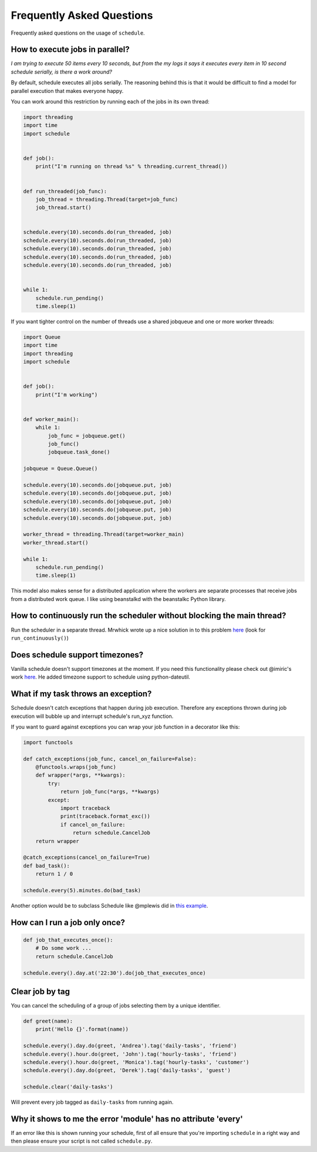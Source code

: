 .. _frequently-asked-questions:

Frequently Asked Questions
==========================

Frequently asked questions on the usage of ``schedule``.

How to execute jobs in parallel?
~~~~~~~~~~~~~~~~~~~~~~~~~~~~~~~~

*I am trying to execute 50 items every 10 seconds, but from the my logs it says it executes every item in 10 second schedule serially, is there a work around?*

By default, schedule executes all jobs serially. The reasoning behind this is that it would be difficult to find a model for parallel execution that makes everyone happy.

You can work around this restriction by running each of the jobs in its own thread:

.. code-block:: python

    import threading
    import time
    import schedule


    def job():
        print("I'm running on thread %s" % threading.current_thread())


    def run_threaded(job_func):
        job_thread = threading.Thread(target=job_func)
        job_thread.start()


    schedule.every(10).seconds.do(run_threaded, job)
    schedule.every(10).seconds.do(run_threaded, job)
    schedule.every(10).seconds.do(run_threaded, job)
    schedule.every(10).seconds.do(run_threaded, job)
    schedule.every(10).seconds.do(run_threaded, job)


    while 1:
        schedule.run_pending()
        time.sleep(1)

If you want tighter control on the number of threads use a shared jobqueue and one or more worker threads:

.. code-block:: python

    import Queue
    import time
    import threading
    import schedule


    def job():
        print("I'm working")


    def worker_main():
        while 1:
            job_func = jobqueue.get()
            job_func()
            jobqueue.task_done()

    jobqueue = Queue.Queue()

    schedule.every(10).seconds.do(jobqueue.put, job)
    schedule.every(10).seconds.do(jobqueue.put, job)
    schedule.every(10).seconds.do(jobqueue.put, job)
    schedule.every(10).seconds.do(jobqueue.put, job)
    schedule.every(10).seconds.do(jobqueue.put, job)

    worker_thread = threading.Thread(target=worker_main)
    worker_thread.start()

    while 1:
        schedule.run_pending()
        time.sleep(1)

This model also makes sense for a distributed application where the workers are separate processes that receive jobs from a distributed work queue. I like using beanstalkd with the beanstalkc Python library.

How to continuously run the scheduler without blocking the main thread?
~~~~~~~~~~~~~~~~~~~~~~~~~~~~~~~~~~~~~~~~~~~~~~~~~~~~~~~~~~~~~~~~~~~~~~~

Run the scheduler in a separate thread. Mrwhick wrote up a nice solution in to this problem `here <https://github.com/mrhwick/schedule/blob/master/schedule/__init__.py>`__ (look for ``run_continuously()``)

Does schedule support timezones?
~~~~~~~~~~~~~~~~~~~~~~~~~~~~~~~~

Vanilla schedule doesn't support timezones at the moment. If you need this functionality please check out @imiric's work `here <https://github.com/dbader/schedule/pull/16>`__. He added timezone support to schedule using python-dateutil.

What if my task throws an exception?
~~~~~~~~~~~~~~~~~~~~~~~~~~~~~~~~~~~~

Schedule doesn't catch exceptions that happen during job execution. Therefore any exceptions thrown during job execution will bubble up and interrupt schedule's run_xyz function.

If you want to guard against exceptions you can wrap your job function
in a decorator like this:

.. code-block:: python

    import functools

    def catch_exceptions(job_func, cancel_on_failure=False):
        @functools.wraps(job_func)
        def wrapper(*args, **kwargs):
            try:
                return job_func(*args, **kwargs)
            except:
                import traceback
                print(traceback.format_exc())
                if cancel_on_failure:
                    return schedule.CancelJob
        return wrapper

    @catch_exceptions(cancel_on_failure=True)
    def bad_task():
        return 1 / 0

    schedule.every(5).minutes.do(bad_task)

Another option would be to subclass Schedule like @mplewis did in `this example <https://gist.github.com/mplewis/8483f1c24f2d6259aef6>`_.

How can I run a job only once?
~~~~~~~~~~~~~~~~~~~~~~~~~~~~~~

.. code-block:: python

    def job_that_executes_once():
        # Do some work ...
        return schedule.CancelJob

    schedule.every().day.at('22:30').do(job_that_executes_once)


Clear job by tag
~~~~~~~~~~~~~~~~

You can cancel the scheduling of a group of jobs selecting them by a unique identifier.

.. code-block:: python

    def greet(name):
        print('Hello {}'.format(name))

    schedule.every().day.do(greet, 'Andrea').tag('daily-tasks', 'friend')
    schedule.every().hour.do(greet, 'John').tag('hourly-tasks', 'friend')
    schedule.every().hour.do(greet, 'Monica').tag('hourly-tasks', 'customer')
    schedule.every().day.do(greet, 'Derek').tag('daily-tasks', 'guest')

    schedule.clear('daily-tasks')

Will prevent every job tagged as ``daily-tasks`` from running again.


Why it shows to me the error 'module' has no attribute 'every'
~~~~~~~~~~~~~~~~~~~~~~~~~~~~~~~~~~~~~~~~~~~~~~~~~~~~~~~~~~~~~~

If an error like this is shown running your schedule, first of all ensure that you're importing ``schedule`` in a right way and then please ensure your script is not called ``schedule.py``.

